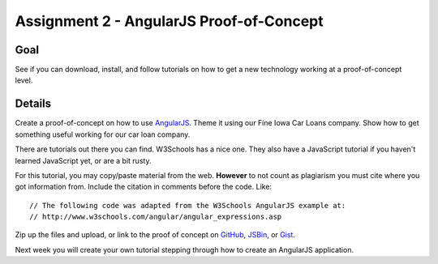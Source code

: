 Assignment 2 - AngularJS Proof-of-Concept
=========================================

Goal
----

See if you can download, install, and follow tutorials on how to get a new
technology working at a proof-of-concept level.


Details
-------

Create a proof-of-concept on how to use AngularJS_. Theme it using our Fine
Iowa Car Loans company. Show how to get something useful working for our
car loan company.

There are tutorials out there you can find. W3Schools has a nice one.
They also have a JavaScript tutorial if you haven't learned JavaScript yet,
or are a bit rusty.

For this tutorial, you may copy/paste material from the web. **However**
to not count as plagiarism you must cite where you got information from.
Include the citation in comments before the code. Like::

    // The following code was adapted from the W3Schools AngularJS example at:
    // http://www.w3schools.com/angular/angular_expressions.asp

Zip up the files and upload,
or link to the proof of concept on GitHub_, JSBin_, or Gist_.

Next week you will create your own tutorial stepping through how to create
an AngularJS application.

.. _AngularJS: https://angularjs.org/
.. _Gist: https://gist.github.com/
.. _GitHub: https://github.com/
.. _JSBin: https://jsbin.com/?html,output
